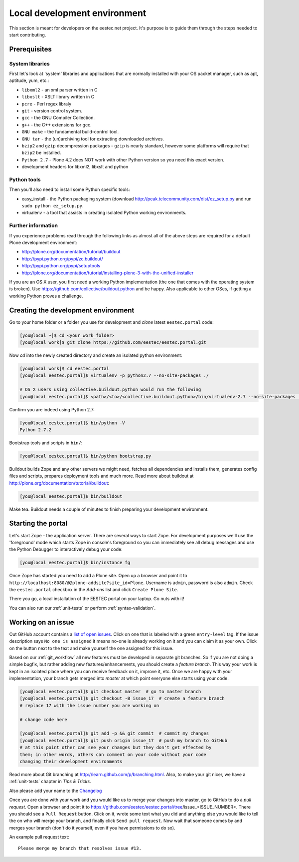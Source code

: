 =============================
Local development environment
=============================

This section is meant for developers on the eestec.net project. It's purpose is
to guide them through the steps needed to start contributing.

.. note ::: This HowTo is written for Linux and OS X users. If you're are
   running Windows I suggest using VMWare or a similar Virtualization product to
   install Ubuntu Linux on a virtual machine or installing Ubuntu Linux as a
   secondary OS on your machine. Alternatively, you can browse Plone's
   documentation on how to get Plone development environment up and running on
   Windows. Plone does run on Windows but it's not completely trivial to set it
   up.

Prerequisites
=============

System libraries
----------------

First let's look at 'system' libraries and applications that are normally
installed with your OS packet manager, such as apt, aptitude, yum, etc.:

* ``libxml2`` - an xml parser written in C
* ``libxslt`` - XSLT library written in C
* ``pcre`` - Perl regex libraly
* ``git`` - version control system.
* ``gcc`` - the GNU Compiler Collection.
* ``g++`` - the C++ extensions for gcc.
* ``GNU make`` - the fundamental build-control tool.
* ``GNU tar`` - the (un)archiving tool for extracting downloaded archives.
* ``bzip2`` and ``gzip`` decompression packages - ``gzip`` is nearly standard,
  however some platforms will require that ``bzip2`` be installed.
* ``Python 2.7`` - Plone 4.2 does NOT work with other Python version so you need
  this exact version.
* development headers for libxml2, libxslt and python

Python tools
------------

Then you'll also need to install some Python specific tools:

* easy_install - the Python packaging system (download
  http://peak.telecommunity.com/dist/ez_setup.py and run
  ``sudo python ez_setup.py``.
* virtualenv - a tool that assists in creating isolated Python working
  environments.


Further information
-------------------

If you experience problems read through the following links as almost all of the
above steps are required for a default Plone development environment:

* http://plone.org/documentation/tutorial/buildout
* http://pypi.python.org/pypi/zc.buildout/
* http://pypi.python.org/pypi/setuptools
* http://plone.org/documentation/tutorial/installing-plone-3-with-the-unified-installer

If you are an OS X user, you first need a working Python implementation (the one
that comes with the operating system is broken). Use
https://github.com/collective/buildout.python and be happy. Also applicable to
other OSes, if getting a working Python proves a challenge.


Creating the development environment
====================================

Go to your home folder or a folder you use for development and `clone` latest
``eestec.portal`` code:

.. sourcecode:: bash

    [you@local ~]$ cd <your_work_folder>
    [you@local work]$ git clone https://github.com/eestec/eestec.portal.git

Now `cd` into the newly created directory and create an isolated python
environment:

.. sourcecode:: bash

    [you@local work]$ cd eestec.portal
    [you@local eestec.portal]$ virtualenv -p python2.7 --no-site-packages ./

    # OS X users using collective.buildout.python would run the following
    [you@local eestec.portal]$ <path>/<to>/<collective.buildout.python>/bin/virtualenv-2.7 --no-site-packages ./

Confirm you are indeed using Python 2.7:

.. sourcecode:: bash

    [you@local eestec.portal]$ bin/python -V
    Python 2.7.2

Bootstrap tools and scripts in ``bin/``:

.. sourcecode:: bash

    [you@local eestec.portal]$ bin/python bootstrap.py

Buildout builds Zope and any other servers we might need, fetches all
dependencies and installs them, generates config files and scripts, prepares
deployment tools and much more. Read more about buildout at
http://plone.org/documentation/tutorial/buildout:

.. sourcecode:: bash

    [you@local eestec.portal]$ bin/buildout

Make tea. Buildout needs a couple of minutes to finish preparing your
development environment.


.. _starting-the-portal:

Starting the portal
===================

Let's start Zope - the application server. There are several ways to start Zope.
For development purposes we'll use the 'foreground' mode which starts Zope in
console's foreground so you can immediately see all debug messages and use the
Python Debugger to interactively debug your code:

.. sourcecode:: bash

    [you@local eestec.portal]$ bin/instance fg


Once Zope has started you need to add a Plone site. Open up a browser and
point it to ``http://localhost:8080/@@plone-addsite?site_id=Plone``. Username
is ``admin``, password is also ``admin``. Check the ``eestec.portal`` checkbox
in the `Add-ons` list and click ``Create Plone Site``.

There you go, a local installation of the EESTEC portal on your laptop. Go
nuts with it!

You can also run our :ref:`unit-tests` or perform :ref:`syntax-validation`.


.. _working-on-an-issue:

Working on an issue
===================

Out GitHub account contains a `list of open issues
<https://github.com/eestec/eestec.portal/issues>`_. Click on one that is labeled
with a green ``entry-level`` tag. If the issue description says ``No one is
assigned`` it means no-one is already working on it and you can claim it as your
own. Click on the button next to the text and make yourself the one assigned
for this issue.

Based on our :ref:`git_workflow` all new features must be developed in separate
git branches. So if you are not doing a simple bugfix, but rather adding new
features/enhancements, you should create a *feature branch*. This way your work
is kept in an isolated place where you can receive feedback on it, improve it,
etc. Once we are happy with your implementation, your branch gets merged into
*master* at which point everyone else starts using your code.

.. sourcecode:: bash

    [you@local eestec.portal]$ git checkout master  # go to master branch
    [you@local eestec.portal]$ git checkout -B issue_17  # create a feature branch
    # replace 17 with the issue number you are working on

    # change code here

    [you@local eestec.portal]$ git add -p && git commit  # commit my changes
    [you@local eestec.portal]$ git push origin issue_17  # push my branch to GitHub
    # at this point other can see your changes but they don't get effected by
    them; in other words, others can comment on your code without your code
    changing their development environments

Read more about Git branching at http://learn.github.com/p/branching.html. Also,
to make your git nicer, we have a :ref:`unit-tests` chapter in *Tips &
Tricks.*

Also please add your name to the
`Changelog <https://github.com/eestec/eestec.portal/blob/master/docs/HISTORY.rst>`_

Once you are done with your work and you would like us to merge your changes
into master, go to GitHub to do a *pull request*. Open a browser and point it to
https://github.com/eestec/eestec.portal/tree/issue_<ISSUE_NUMBER>. There you
should see a ``Pull Request`` button. Click on it, wrote some text what you
did and anything else you would like to tell the on who will merge your branch,
and finally click ``Send pull request``. Now wait that someone comes by and
merges your branch (don't do it yourself, even if you have permissions to do
so).

An example pull request text::

    Please merge my branch that resolves issue #13.

